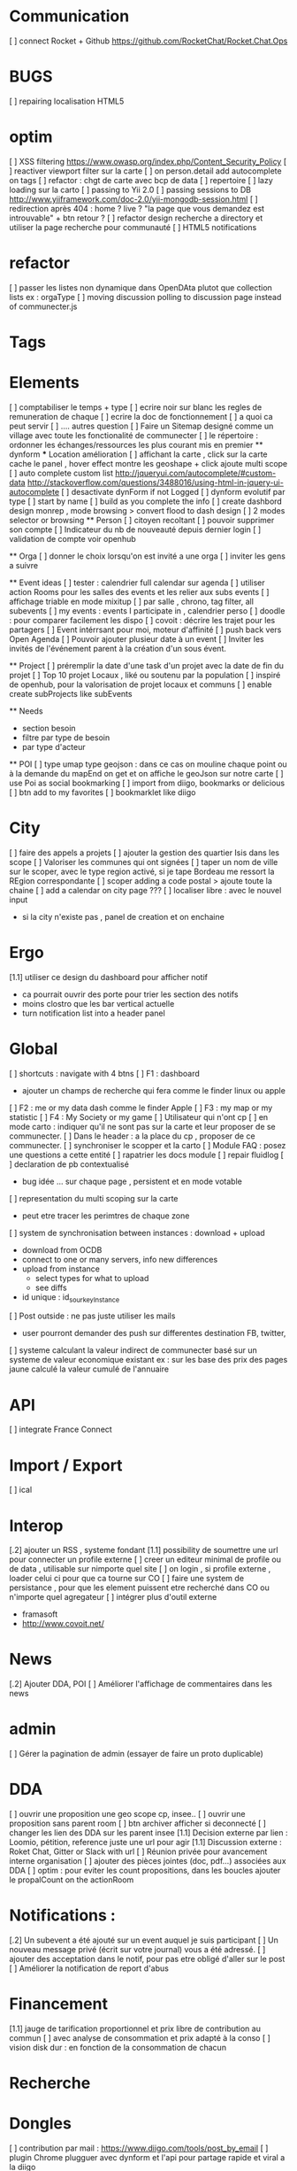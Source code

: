 * Communication 
[ ] connect Rocket + Github [[https://github.com/RocketChat/Rocket.Chat.Ops]]
* BUGS
[ ] repairing localisation HTML5

* optim
[ ]  XSS filtering [[https://www.owasp.org/index.php/Content_Security_Policy]]
[ ] reactiver viewport filter sur la carte
[ ] on person.detail add autocomplete on tags
[ ] refactor : chgt de carte avec bcp de data
  [ ] repertoire
  [ ] lazy loading sur la carto
[ ] passing to Yii 2.0
[ ] passing sessions to DB [[http://www.yiiframework.com/doc-2.0/yii-mongodb-session.html]]
[ ] redirection après 404 : home ? live ? "la page que vous demandez est introuvable" + btn retour ?
[ ] refactor design recherche a directory et utiliser la page recherche pour communauté
[ ] HTML5 notifications

* refactor 
[ ] passer les listes non dynamique dans OpenDAta plutot que collection lists ex : orgaType
[ ] moving discussion polling to discussion page instead of communecter.js

* Tags

* Elements
[ ] comptabiliser le temps + type 
[ ] ecrire noir sur blanc les regles de remuneration de chaque 
[ ] ecrire la doc de fonctionnement 
  [ ] a quoi ca peut servir 
  [ ] .... autres question
[ ] Faire un Sitemap designé comme un village avec toute les fonctionalité de communecter
[ ] le répertoire : ordonner les échanges/ressources les plus courant mis en premier
  ** dynform 
    *** Location amélioration 
      [ ] affichant la carte , click sur la carte cache le panel , hover effect montre les geoshape + click ajoute multi scope
    [ ] auto complete custom list [[http://jqueryui.com/autocomplete/#custom-data]]
        [[http://stackoverflow.com/questions/3488016/using-html-in-jquery-ui-autocomplete]]
    [ ] desactivate dynForm if not Logged
    [ ] dynform evolutif par type 
      [ ] start by name
      [ ] build as you complete the info
      [ ] create dashbord design monrep , mode browsing > convert flood to dash design 
      [ ] 2 modes selector or browsing
  ** Person 
  [ ] citoyen recoltant
  [ ] pouvoir supprimer son compte
  [ ] Indicateur du nb de nouveauté depuis dernier login
  [ ] validation de compte voir openhub

  ** Orga
  [ ] donner le choix lorsqu'on est invité a une orga 
      [ ] inviter les gens a suivre

  ** Event ideas 
  [ ] tester : calendrier full calendar sur agenda 
  [ ] utiliser action Rooms pour les salles des events et les relier aux subs events
      [ ] affichage triable en mode mixitup
          [ ] par salle , chrono, tag filter, all subevents
          [ ] my events : events I participate in , calendrier perso 
              [ ] doodle : pour comparer facilement les dispo 
              [ ] covoit : décrire les trajet pour les partagers
  [ ] Event intérrsant pour moi, moteur d'affinité
  [ ] push back vers Open Agenda
  [ ] Pouvoir ajouter plusieur date à un event 
  [ ] Inviter les invités de l'événement parent à la création d'un sous évent.

  ** Project
  [ ] préremplir la date d'une task d'un projet avec la date de fin du projet
    [ ] Top 10 projet Locaux , liké ou soutenu par la population
    [ ] inspiré de openhub, pour la valorisation de projet locaux et communs
  [ ] enable create subProjects like subEvents

  ** Needs
    - section besoin
    - filtre par type de besoin
    - par type d'acteur 

  ** POI
  [ ] type umap type geojson : dans ce cas on mouline chaque point ou à la demande du mapEnd on get et on affiche le geoJson sur notre carte
  [ ] use Poi as social bookmarking
    [ ] import from diigo, bookmarks or delicious
    [ ] btn add to my favorites 
    [ ] bookmarklet like diigo 

* City 
[ ] faire des appels a projets 
[ ] ajouter la gestion des quartier Isis dans les scope
[ ] Valoriser les communes qui ont signées
[ ] taper un nom de ville sur le scoper, avec le type region activé, si je tape Bordeau me ressort la REgion correspondante
[ ] scoper adding a code postal > ajoute toute la chaine
[ ] add a calendar on city page ???
[ ] localiser libre : avec le nouvel input 
  - si la city n'existe pas , panel de creation et on enchaine


* Ergo 
[1.1] utiliser ce design du dashboard pour afficher notif
  - ca pourrait ouvrir des porte pour trier les section des notifs
  - moins clostro que les bar vertical actuelle
  - turn notification list into a header panel

* Global
[ ] shortcuts : navigate with 4 btns 
  [ ] F1 : dashboard
    - ajouter un champs de recherche qui fera comme le finder linux ou apple
  [ ] F2 : me or my data dash comme le finder Apple
  [ ] F3 : my map or my statistic 
  [ ] F4 : My Society or my game
[ ] Utilisateur qui n'ont cp 
  [ ]  en mode carto : indiquer qu'il ne sont pas sur la carte et leur proposer de se communecter. 
  [ ]  Dans le header : a la place du cp , proposer de ce communecter.
[ ] synchroniser le scopper et la carto 
[ ] Module FAQ : posez une questions a cette entité
[ ] rapatrier les docs module
[ ] repair fluidlog
[ ] declaration de pb contextualisé 
  - bug idée ... sur chaque page , persistent et en mode votable
[ ] representation du multi scoping sur la carte
    - peut etre tracer les perimtres de chaque zone
[ ] system de synchronisation between instances : download + upload 
  - download from OCDB
  - connect to one or many servers, info new differences
  - upload from instance
    - select types for what to upload 
    - see diffs
  - id unique : id_sourkeyInstance
[ ] Post outside : ne pas juste utiliser les mails 
  - user pourront demander des push sur differentes destination FB, twitter, 
[ ] systeme calculant la valeur indirect de communecter basé sur un systeme de valeur economique existant 
  ex : sur les base des prix des pages jaune calculé la valeur cumulé de l'annuaire 

* API 
[ ] integrate France Connect

* Import / Export 
[ ] ical

* Interop 
  [.2] ajouter un RSS , systeme fondant 
  [1.1] possibility de soumettre une url pour connecter un profile externe
  [ ] creer un editeur minimal de profile ou de data , utilisable sur nimporte quel site
  [ ] on login , si profile externe , loader celui ci pour que ca tourne sur CO 
  [ ] faire une system de persistance , pour que les element puissent etre recherché dans CO ou n'importe quel agregateur
  [ ] intégrer plus d'outil externe 
    - framasoft
    - http://www.covoit.net/

* News
  [.2] Ajouter DDA, POI
  [ ] Améliorer l'affichage de commentaires dans les news

* admin 
  [ ] Gérer la pagination de admin (essayer de faire un proto duplicable)

* DDA
[ ] ouvrir une proposition une geo scope cp, insee..
[ ] ouvrir une proposition sans parent room
[ ] btn archiver afficher si deconnecté
[ ] changer les lien des DDA sur les parent insee
[1.1] Decision externe par lien : Loomio, pétition, reference juste une url pour agir
[1.1] Discussion externe : Roket Chat, Gitter or Slack with url 
[ ] Réunion privée pour avancement interne organisation
[ ] ajouter des pièces jointes (doc, pdf...) associées aux DDA
[ ] optim : pour eviter les count propositions, dans les boucles ajouter le propalCount on the actionRoom

* Notifications :
    [.2] Un subevent a été ajouté sur un event auquel je suis participant
    [ ] Un nouveau message privé (écrit sur votre journal) vous a été adressé.
    [ ] ajouter des acceptation dans le notif, pour pas etre obligé d'aller sur le post
    [ ] Améliorer la notification de report d'abus

* Financement 
[1.1] jauge de tarification proportionnel et prix libre de contribution au commun 
    [ ] avec analyse de consommation et prix adapté à la conso
    [ ] vision disk dur : en fonction de la consommation de chacun 


* Recherche 


* Dongles 
[ ] contribution par mail : https://www.diigo.com/tools/post_by_email
[ ] plugin Chrome plugguer avec dynform et l'api pour partage rapide et viral a la diigo 

